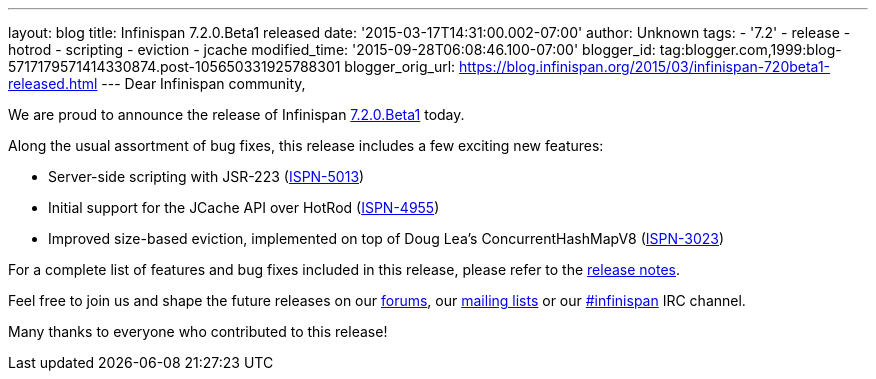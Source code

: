 ---
layout: blog
title: Infinispan 7.2.0.Beta1 released
date: '2015-03-17T14:31:00.002-07:00'
author: Unknown
tags:
- '7.2'
- release
- hotrod
- scripting
- eviction
- jcache
modified_time: '2015-09-28T06:08:46.100-07:00'
blogger_id: tag:blogger.com,1999:blog-5717179571414330874.post-105650331925788301
blogger_orig_url: https://blog.infinispan.org/2015/03/infinispan-720beta1-released.html
---
Dear Infinispan community,

We are proud to announce the release of Infinispan
http://infinispan.org/download/[7.2.0.Beta1] today.

Along the usual assortment of bug fixes, this release includes a few
exciting new features:


* Server-side scripting with JSR-223
(https://issues.jboss.org/browse/ISPN-5013[ISPN-5013])
* Initial support for the JCache API over HotRod
(https://issues.jboss.org/browse/ISPN-4955[ISPN-4955])
* Improved size-based eviction, implemented on top of Doug Lea's
ConcurrentHashMapV8
(https://issues.jboss.org/browse/ISPN-3023[ISPN-3023])


For a complete list of features and bug fixes included in this release,
please refer to the
https://issues.jboss.org/secure/ReleaseNote.jspa?projectId=12310799&version=12326574[release
notes].  

Feel free to join us and shape the future releases on our
http://www.jboss.org/infinispan/forums[forums], our
https://lists.jboss.org/mailman/listinfo/infinispan-dev[mailing lists]
or our http://webchat.freenode.net/?channels=%23infinispan[#infinispan]
IRC channel.

Many thanks to everyone who contributed to this release!


